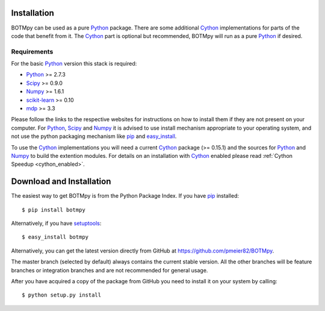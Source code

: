 .. _installation:

Installation
============

BOTMpy can be used as a pure Python_ package. There are some additional Cython_
implementations for parts of the code that benefit from it. The Cython_ part
is optional but recommended, BOTMpy will run as a pure Python_ if desired.

Requirements
------------

For the basic Python_ version this stack is required:

* Python_ >= 2.7.3
* Scipy_ >= 0.9.0
* Numpy_ >= 1.6.1
* scikit-learn_ >= 0.10
* mdp_ >= 3.3

Please follow the links to the respective websites for instructions on how
to install them if they are not present on your computer. For Python_, Scipy_
and Numpy_ it is advised to use install mechanism appropriate to your operating
system, and not use the python packaging mechanism like pip_ and easy_install_.

To use the Cython_ implementations you will need a current Cython_ package
(>= 0.15.1) and the sources for Python_ and Numpy_ to build the extention
modules. For details on an installation with Cython_ enabled please read
:ref:`Cython Speedup <cython_enabled>`.

Download and Installation
=========================
The easiest way to get BOTMpy is from the Python Package Index.
If you have pip_ installed:
::

  $ pip install botmpy

Alternatively, if you have setuptools_::

  $ easy_install botmpy

Alternatively, you can get the latest version directly from GitHub at
https://github.com/pmeier82/BOTMpy.

The master branch (selected by default) always contains the current stable
version. All the other branches will be feature branches or integration
branches and are not recommended for general usage.

After you have acquired a copy of the package from GitHub you need to install
it on your system by calling::

  $ python setup.py install

.. ############################################################################
.. link targets

.. _python: http://python.org
.. _cython: http://cython.org
.. _scipy: http://scipy.org
.. _numpy: http://numpy.org
.. _mdp: http://mdp-toolkit.sourceforge.net
.. _scikit-learn: http://scikit-learn.org/stable
.. _sklearn: http://scikit-learn.org/stable
.. _pip: http://www.pip-installer.org
.. _setuptools: http://pypi.python.org/pypi/setuptools
.. _easy_install: http://packages.python.org/distribute/easy_install.html
